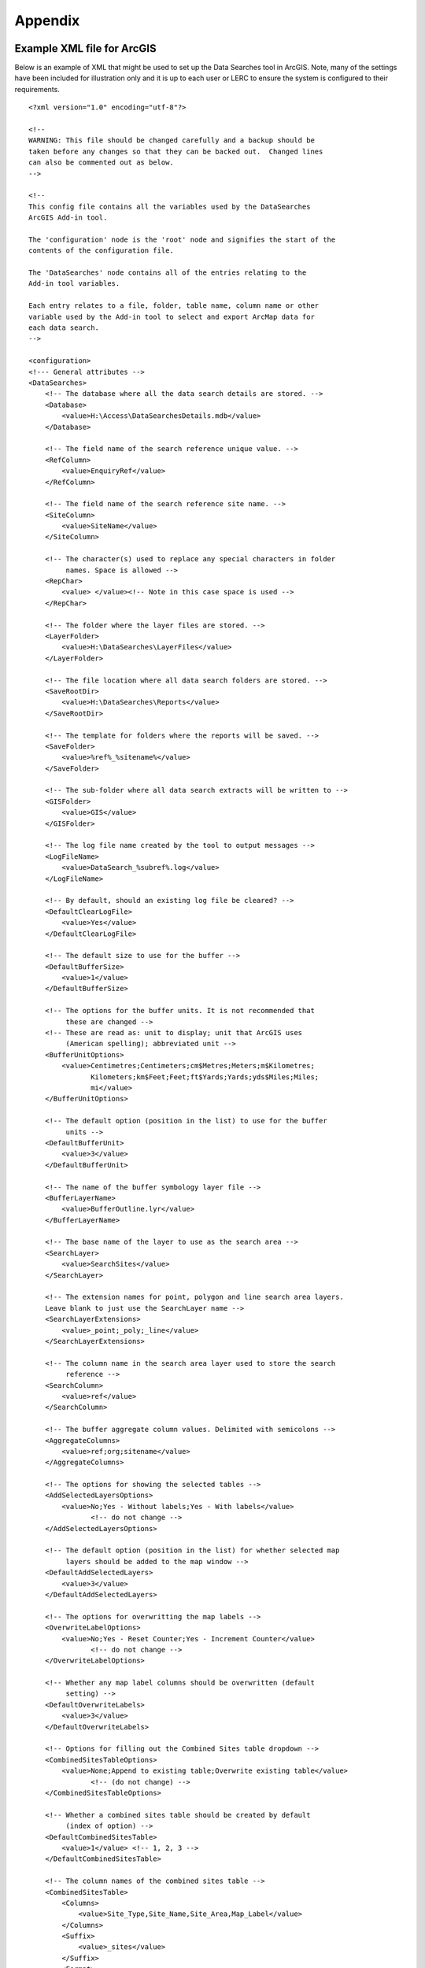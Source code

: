 ********
Appendix
********

.. index::
	single: Example XML file; ArcGIS

Example XML file for ArcGIS
===========================

Below is an example of XML that might be used to set up the Data Searches tool in ArcGIS. Note, many of the settings have been included for illustration only and it is up to each user or LERC to ensure the system is configured to their requirements.

::

    <?xml version="1.0" encoding="utf-8"?>

    <!--
    WARNING: This file should be changed carefully and a backup should be
    taken before any changes so that they can be backed out.  Changed lines
    can also be commented out as below.
    -->

    <!--
    This config file contains all the variables used by the DataSearches
    ArcGIS Add-in tool.

    The 'configuration' node is the 'root' node and signifies the start of the
    contents of the configuration file.

    The 'DataSearches' node contains all of the entries relating to the
    Add-in tool variables.

    Each entry relates to a file, folder, table name, column name or other
    variable used by the Add-in tool to select and export ArcMap data for
    each data search.
    -->

    <configuration>
    <!--- General attributes -->
    <DataSearches>
        <!-- The database where all the data search details are stored. -->
        <Database>
            <value>H:\Access\DataSearchesDetails.mdb</value>
        </Database>

        <!-- The field name of the search reference unique value. -->
        <RefColumn>
            <value>EnquiryRef</value>
        </RefColumn>

        <!-- The field name of the search reference site name. -->
        <SiteColumn>
            <value>SiteName</value>
        </SiteColumn>

        <!-- The character(s) used to replace any special characters in folder
             names. Space is allowed -->
        <RepChar>
            <value> </value><!-- Note in this case space is used -->
        </RepChar>

        <!-- The folder where the layer files are stored. -->
        <LayerFolder>
            <value>H:\DataSearches\LayerFiles</value>
        </LayerFolder>

        <!-- The file location where all data search folders are stored. -->
        <SaveRootDir>
            <value>H:\DataSearches\Reports</value>
        </SaveRootDir>

        <!-- The template for folders where the reports will be saved. -->
        <SaveFolder>
            <value>%ref%_%sitename%</value>
        </SaveFolder>

        <!-- The sub-folder where all data search extracts will be written to -->
        <GISFolder>
            <value>GIS</value>
        </GISFolder>

        <!-- The log file name created by the tool to output messages -->
        <LogFileName>
            <value>DataSearch_%subref%.log</value>
        </LogFileName>

        <!-- By default, should an existing log file be cleared? -->
        <DefaultClearLogFile>
            <value>Yes</value>
        </DefaultClearLogFile>

        <!-- The default size to use for the buffer -->
        <DefaultBufferSize>
            <value>1</value>
        </DefaultBufferSize>

        <!-- The options for the buffer units. It is not recommended that
             these are changed -->
        <!-- These are read as: unit to display; unit that ArcGIS uses
             (American spelling); abbreviated unit -->
        <BufferUnitOptions>
            <value>Centimetres;Centimeters;cm$Metres;Meters;m$Kilometres;
                   Kilometers;km$Feet;Feet;ft$Yards;Yards;yds$Miles;Miles;
                   mi</value>
        </BufferUnitOptions>

        <!-- The default option (position in the list) to use for the buffer
             units -->
        <DefaultBufferUnit>
            <value>3</value>
        </DefaultBufferUnit>

        <!-- The name of the buffer symbology layer file -->
        <BufferLayerName>
            <value>BufferOutline.lyr</value>
        </BufferLayerName>

        <!-- The base name of the layer to use as the search area -->
        <SearchLayer>
            <value>SearchSites</value>
        </SearchLayer>

        <!-- The extension names for point, polygon and line search area layers. 
        Leave blank to just use the SearchLayer name -->
        <SearchLayerExtensions>
            <value>_point;_poly;_line</value>
        </SearchLayerExtensions>

        <!-- The column name in the search area layer used to store the search
             reference -->
        <SearchColumn>
            <value>ref</value>
        </SearchColumn>

        <!-- The buffer aggregate column values. Delimited with semicolons -->
        <AggregateColumns>
            <value>ref;org;sitename</value>
        </AggregateColumns>

        <!-- The options for showing the selected tables -->
        <AddSelectedLayersOptions>
            <value>No;Yes - Without labels;Yes - With labels</value>
                   <!-- do not change -->
        </AddSelectedLayersOptions>

        <!-- The default option (position in the list) for whether selected map
             layers should be added to the map window -->
        <DefaultAddSelectedLayers>
            <value>3</value>
        </DefaultAddSelectedLayers>

        <!-- The options for overwritting the map labels -->
        <OverwriteLabelOptions>
            <value>No;Yes - Reset Counter;Yes - Increment Counter</value>
                   <!-- do not change -->
        </OverwriteLabelOptions>

        <!-- Whether any map label columns should be overwritten (default
             setting) -->
        <DefaultOverwriteLabels>
            <value>3</value>
        </DefaultOverwriteLabels>

        <!-- Options for filling out the Combined Sites table dropdown -->
        <CombinedSitesTableOptions>
            <value>None;Append to existing table;Overwrite existing table</value>
                   <!-- (do not change) -->
        </CombinedSitesTableOptions>

        <!-- Whether a combined sites table should be created by default
             (index of option) -->
        <DefaultCombinedSitesTable>
            <value>1</value> <!-- 1, 2, 3 -->
        </DefaultCombinedSitesTable>

        <!-- The column names of the combined sites table -->
        <CombinedSitesTable>
            <Columns>
                <value>Site_Type,Site_Name,Site_Area,Map_Label</value>
            </Columns>
            <Suffix>
                <value>_sites</value>
            </Suffix>
            <Format>
                <value>csv</value>
            </Format>
        </CombinedSitesTable>

        <!-- map layer attributes -->
        <!-- The names, local names, suffixes, SQL clauses and formats of the
             map tables -->
        <MapLayers>
            <Points_-_ExampleSpeciesPoints> <!-- This is the name of the map
                    layer as it will be shown on the form -->
                <!-- Example of a map layer where tabular data is grouped; the
                    GIS data is kept; the GIS data is symbolised with a
                    bespoke layer file; no data is written to the combined
                    sites table -->
                <LayerName> <!-- This is the name of the layer as it is show in
                    the Table of Contents in ArcMap -->
                    <value>ExampleSpeciesPoints</value>
                </LayerName>
                <Prefix> <!-- The prefix used for any GIS data extracts -->
                    <value>ExampleSpecies</value>
                </Prefix>
                <Suffix> <!-- The suffix used for any tabular extracts -->
                    <value>_spp_pts</value>
                </Suffix>
                <Columns> <!-- The columns to be used in the tabular extracts -->
                    <value>Species, Year, COUNT_Spec</value> <!-- Use commas to
                        separate. NOTE case sensitive! -->
                </Columns>
                <GroupColumns> <!-- The columns that should be used for
                    grouping results -->
                    <value>Species, Year</value> <!-- Use commas to separate.
                           NOTE case sensitive! -->
                </GroupColumns>
                <StatisticsColumns> <!-- If grouping is used, any statistics
                    that should be generated. -->
                    <value>Species;COUNT</value><!-- example: area_ha;SUM$
                           Status;FIRST -->
                </StatisticsColumns>
                <OrderColumns> <!-- Overrides GroupColumns. Any columns by
                    which the results should be ordered -->
                    <value></value>
                </OrderColumns>
                <Criteria> <!-- Any criteria that should be applied to this
                    layer before extracts are saved -->
                    <value></value><!-- example: Name = 'myName' OR
                        area_ha > 5 -->
                </Criteria>
                <IncludeDistance> <!-- Yes / No attribute to define whether
                    Distance field should be measured -->
                    <value>Yes</value><!-- Yes / No -->
                </IncludeDistance>
                <IncludeRadius><!-- Yes / No attribute to define whether Radius
                    field should available -->
                    <value>Yes</value><!-- Yes / No -->
                </IncludeRadius>
                <KeyColumn> <!-- The column in this layer that contains the
                    unique identifier -->
                    <value>FID</value>
                </KeyColumn>
                <Format> <!-- The format that any tabular data will be saved as -->
                    <value>Csv</value>
                </Format>
                <KeepLayer> <!-- A Yes/No attribute to define whether a GIS
                    extract should be saved -->
                    <value>Yes</value>
                </KeepLayer>
                <LayerFileName> <!-- The name of a layer file (*.lyr) that
                    should be used to symbolise the extract -->
                    <value>SpeciesPointsSymbology.lyr</value>
                </LayerFileName>
                <OverwriteLabels> <!-- A Yes/No attribute to define whether
                    labels may be overwritten -->
                    <value>Yes</value>
                </OverwriteLabels>
                <LabelColumn> <!-- The name of the label column in this layer
                    (if any) -->
                    <value></value>
                </LabelColumn>
                <LabelClause> <!-- The definition of the labels for this layer
                    (if any) -->
                    <!-- format: Font:Arial$Size:10$Red:0$Green:0$Blue:0$
                        Type:NoRestrictions -->
                    <!-- Types: NoRestrictions / OnePerName / OnePerPart
                        / OnePerShape -->
                    <!-- If no clause is filled in the above settings are
                        applied -->
                    <value></value>
                </LabelClause>
                <CombinedSitesColumns> <!-- The columns to be used in the
                    combined sites table. -->
                    <!-- Leave blank if the layer should not be included in
                        the combined sites table -->
                    <!-- Distance may be included as a keyword if
                        IncludeDistance is set to Yes-->
                    <!-- "SSSI", SSSI_NAME, SSSI_AREA, Map_Label -->
                    <value></value>
                </CombinedSitesColumns>
                <CombinedSitesGroupColumns> <!-- Columns that should be used to
                    group data before inclusion in the combined sites table, if
                    any -->
                    <value></value>
                </CombinedSitesGroupColumns>
                <CombinedSitesStatisticsColumns> <!-- Statistics columns and
                    their required stats to be used for the combined sites table
                    if CombinedSitesGroupColumns has been specified -->
                    <value></value> <!-- Must include the remaining columns -->
                </CombinedSitesStatisticsColumns>
                <CombinedSitesOrderByColumns> <!-- Columns by which results
                    should be ordered in the Combined Sites table -->
                    <value></value> <!-- Overrides CombinedSitesGroupColumns -->
                </CombinedSitesOrderByColumns>
            </Points_-_ExampleSpeciesPoints>
            <SACs> <!-- Example map layer: SACs -->
                <!-- Example of a map layer where tabular data is grouped;
                    distance is not included; the tabular extract is in txt format
                    (no headers); a GIS extract is kept; a bespoke layer file is
                    used for symbology; labels may be overwritten; labels are
                    added in red and larger than the default; the combined sites
                    data is grouped and statistics are extracted before
                    inclusion -->
                <LayerName>
                    <value>SACs</value> <!-- Name in TOC -->
                </LayerName>
                <Prefix>
                    <value>SACs</value>
                </Prefix>
                <Suffix>
                    <value>_sacs</value>
                </Suffix>
                <Columns>
                    <value>SAC_NAME, SAC_CODE</value> <!-- Use commas to separate.
                        NOTE case sensitive! -->
                </Columns>
                <GroupColumns>
                    <value>SAC_NAME</value> <!-- Use commas to separate. NOTE case
                        sensitive! -->
                </GroupColumns>
                <StatisticsColumns> <!-- Note no statistics columns are included
                    and so FIRST will be taken for SAC_CODE automatically-->
                    <value></value><!-- example: area_ha;SUM$Status;FIRST -->
                </StatisticsColumns>
                <OrderColumns> <!-- Overrides GroupColumns -->
                    <value></value>
                </OrderColumns>
                <Criteria>
                    <value></value><!-- example: Name = 'myName' OR
                        area_ha > 5 -->
                </Criteria>
                <IncludeDistance>
                    <value>No</value><!-- Yes / No -->
                </IncludeDistance>
                <KeyColumn>
                    <value>SAC_NAME</value>
                </KeyColumn>
                <Format>
                    <value>Txt</value>
                </Format>
                <KeepLayer>
                    <value>Yes</value>
                </KeepLayer>
                <LayerFileName>
                    <value>SACsSymbology.lyr</value>
                </LayerFileName>
                <OverwriteLabels>
                    <value>Yes</value>
                </OverwriteLabels>
                <LabelColumn>
                    <value>Map_Label</value>
                </LabelColumn>
                <LabelClause>
                    <!-- format: Font:Arial$Size:10$Red:0$Green:0$Blue:0$Type:
                        NoRestrictions -->
                    <!-- Types: NoRestrictions / OnePerName / OnePerPart
                        / OnePerShape -->
                    <!-- If no clause is filled in the above settings are
                        applied -->
                    <value>Font:Arial$Size:11$Red:255$Green:0$Blue:0$Type:
                        OnePerShape</value> <!-- Labels are red -->
                </LabelClause>
                <CombinedSitesColumns>
                    <!-- Distance may be included as a keyword if
                        IncludeDistance is set to Yes-->
                    <value>"SAC", SAC_NAME, SUM_SAC_AR, Map_Label</value>
                </CombinedSitesColumns>
                <CombinedSitesGroupColumns>
                    <value>SAC_NAME</value>
                </CombinedSitesGroupColumns>
                <CombinedSitesStatisticsColumns>
                    <value>SAC_AREA;SUM</value> <!-- Note that the combined sum
                        of polygon areas is used -->
                </CombinedSitesStatisticsColumns>
                <CombinedSitesOrderByColumns>
                    <value></value> 
                </CombinedSitesOrderByColumns>
            </SACs>
            <SPAs>
                <!-- Example of a map layer where tabular data is grouped;
                    distance is not included; the tabular data is in CSV format
                    (including headers); a GIS extract is not kept; the
                    combined sites data is grouped and statistics are extracted
                    before inclusion -->
                <LayerName>
                    <value>SPAs</value>
                </LayerName>
                <Prefix>
                    <value>SPAs</value>
                </Prefix>
                <Suffix>
                    <value>_spas</value>
                </Suffix>
                <Columns>
                    <value>SPA_NAME</value> <!-- Use commas to separate.
                        NOTE case sensitive! -->
                </Columns>
                <GroupColumns>
                    <value>SPA_NAME</value> <!-- Use commas to separate.
                        NOTE case sensitive! -->
                </GroupColumns>
                <StatisticsColumns>
                    <value></value><!-- example: area_ha;SUM$Status;FIRST -->
                </StatisticsColumns>
                <OrderColumns> <!-- Overrides GroupColumns -->
                    <value></value>
                </OrderColumns>
                <Criteria>
                    <value></value><!-- example: Name = 'myName' OR
                        area_ha > 5 -->
                </Criteria>
                <IncludeDistance>
                    <value>No</value><!-- Yes / No -->
                </IncludeDistance>
                <IncludeRadius>
                    <value>No</value><!-- Yes / No -->
                </IncludeRadius>
                <KeyColumn>
                    <value>SPA_NAME</value>
                </KeyColumn>
                <Format>
                    <value>csv</value>
                </Format>
                <KeepLayer>
                    <value>No</value>
                </KeepLayer>
                <LayerFileName>
                    <value></value>
                </LayerFileName>
                <OverwriteLabels>
                    <value>Yes</value>
                </OverwriteLabels>
                <LabelColumn>
                    <value>Map_Label</value>
                </LabelColumn>
                <LabelClause>
                    <!-- format: Font:Arial$Size:10$Red:0$Green:0$Blue:0$Type:
                        NoRestrictions -->
                    <!-- Types: NoRestrictions / OnePerName / OnePerPart
                        / OnePerShape -->
                    <!-- If no clause is filled in the above settings are
                        applied -->
                    <value></value>
                </LabelClause>
                <CombinedSitesColumns>
                    <!-- Distance may be included as a keyword if
                        IncludeDistance is set to Yes-->
                    <value>"SPA", SPA_NAME, FIRST_SPA_, "Not on map"</value>
                        <!-- Note that the actual name of the FIRST_SPA_Area
                            column has been worked out to be FIRST_SPA_
                            (10 letters). Also note that, since this layer
                            is not being kept, a tag of 'Not on map' has been
                            added to the labels column. -->
                </CombinedSitesColumns>
                <CombinedSitesGroupColumns>
                    <value>SPA_NAME, Map_Label</value>
                </CombinedSitesGroupColumns>
                <CombinedSitesStatisticsColumns>
                    <value>SPA_AREA;FIRST</value> <!-- Note that 'First' is
                        used as the statistic -->
                </CombinedSitesStatisticsColumns>
                <CombinedSitesOrderByColumns>
                    <value></value> <!-- Overrides CombinedSitesGroupColumns -->
                </CombinedSitesOrderByColumns>
            </SPAs>
            <NNRs>
                <!-- This layer does not allow the overwrite of labels, and so
                    the name column is included twice in the combined sites
                    table, the second time as a label column -->
                <LayerName>
                    <value>NNRs</value>
                </LayerName>
                <Prefix>
                    <value>NNRs</value>
                </Prefix>
                <Suffix>
                    <value>_nnrs</value>
                </Suffix>
                <Columns>
                    <value>NNR_NAME, theBla</value> <!-- Use commas to separate.
                        NOTE case sensitive! -->
                </Columns>
                <GroupColumns>
                    <value>NNR_NAME</value> <!-- Use commas to separate.
                        NOTE case sensitive! -->
                </GroupColumns>
                <StatisticsColumns>
                    <value></value><!-- example: area_ha;SUM$Status;FIRST -->
                </StatisticsColumns>
                <OrderColumns> <!-- Overrides GroupColumns -->
                    <value></value>
                </OrderColumns>
                <Criteria>
                    <value></value><!-- example: Name = 'myName' OR
                        area_ha > 5 -->
                </Criteria>
                <IncludeDistance>
                    <value>No</value><!-- Yes / No -->
                </IncludeDistance>
                <IncludeRadius>
                    <value>No</value><!-- Yes / No -->
                </IncludeRadius>
                <KeyColumn>
                    <value>NNR_NAME</value>
                </KeyColumn>
                <Format>
                    <value>Txt</value>
                </Format>
                <KeepLayer>
                    <value>Yes</value>
                </KeepLayer>
                <LayerFileName>
                    <value>NNRSymbology.lyr</value>
                </LayerFileName>
                <OverwriteLabels>
                    <value>No</value>
                </OverwriteLabels>
                <LabelColumn>
                    <value>NNR_Name</value>
                </LabelColumn>
                <LabelClause>
                    <!-- format: Font:Arial$Size:10$Red:0$Green:0$Blue:0$Type:
                        NoRestrictions -->
                    <!-- Types: NoRestrictions / OnePerName / OnePerPart
                        / OnePerShape -->
                    <!-- If no clause is filled in the above settings are
                        applied -->
                    <value></value>
                </LabelClause>
                <CombinedSitesColumns>
                    <!-- Distance may be included as a keyword if
                        IncludeDistance is set to Yes-->
                    <value>"NNR", NNR_NAME, NNR_AREA, NNR_NAME</value>
                </CombinedSitesColumns>
                <CombinedSitesGroupColumns>
                    <value>NNR_NAME, NNR_AREA</value>
                </CombinedSitesGroupColumns>
                <CombinedSitesStatisticsColumns>
                    <value></value>
                </CombinedSitesStatisticsColumns>
                <CombinedSitesOrderByColumns>
                    <value></value> <!-- Overrides CombinedSitesGroupColumns -->
                </CombinedSitesOrderByColumns>
            </NNRs>
        </MapLayers>
    </DataSearches>
    </configuration>


.. raw:: latex

    \newpage

.. index::
    single: Example XML file; MapInfo

Example XML file for MapInfo
============================

Below is an example XML setup for a MapInfo implementation of the tool. Whilst this setup is currently in use by a LERC for daily searches, these settings have been included for illustration only and it is up to each user or LERC to ensure the system is configured to their requirements.

::

    <?xml version="1.0" encoding="utf-8"?>

    <!--
    WARNING: This file should be changed carefully and a backup should be
    taken before any changes so that they can be backed out.  Changed lines
    can also be commented out as below.
    -->

    <!--
    This config file contains all the variables used by the DataSearches
    MapBasic tool.

    The 'configuration' node is the 'root' node and signifies the start of the
    contents of the configuration file.

    The 'DataSearches' node contains all of the entries relating to the
    MapBasic tool variables.

    Each entry relates to a file, folder, table name, column name or other
    variable used by the MapBasic tool to select and export MapInfo data for
    each data search.
    -->

    <configuration>
    <DataSearches>

      <!-- The database where all the data search details are stored. -->
      <Database>
        <value>G:\Data search\Data Searches - Data.mdb</value>
      </Database>

      <!-- The file location where the enquiries table will be stored. -->
      <EnquiriesDir>
        <value>G:\Data search\Enquiries</value>
      </EnquiriesDir>

      <!-- The field name of the search reference unique value. -->
      <RefColumn>
        <value>EnquiryRef</value>
      </RefColumn>

      <!-- The field name of the search reference site name. -->
      <SiteColumn>
        <value>SiteName</value>
      </SiteColumn>

      <!-- The character(s) used to replace any special characters in folder
        names. -->
      <RepChar>
        <value>.</value>
      </RepChar>

      <!-- The file location where all data search folders are stored. -->
      <SaveRootDir>
        <value>G:\Data search\Data Search Folders\2016-2017</value>
      </SaveRootDir>

      <!-- The folder where the report will be saved. -->
      <SaveFolder>
        <value>%ref% %sitename%</value>
      </SaveFolder>

      <!-- The sub-folder where all data search extracts will be created -->
      <GISFolder>
        <value>GIS</value>
      </GISFolder>

      <!-- The log file name created by the tool to output messages -->
      <LogFileName>
        <value>DataSearch_%subref%.log</value>
      </LogFileName>

      <!-- The default size to use for the buffer -->
      <DefaultBufferSize>
        <value>1</value>
      </DefaultBufferSize>

      <!-- The default option (position in the list) to use for the buffer
        units -->
      <DefaultBufferUnit>
        <value>3</value>
      </DefaultBufferUnit>

      <!-- The options for the buffer units -->
      <BufferUnitOptions>
        <value>Centimetres;cm$Metres;m$Kilometres;km$Feet;ft$Yards;yd$
            Miles;mi$</value>
      </BufferUnitOptions>

      <!-- The symbology for the buffer features -->
      <BufferSymbology>
        <value>Global Pen (2,2,16711680) Global Brush (1,16777215,16777215)
        </value>
      </BufferSymbology>

      <!-- The maximum number of records what will be extracted in any one
        search extract -->
      <RecMax>
        <value>1000000</value>
      </RecMax>

      <!-- The name of the table to use as the search area -->
      <SearchTable>
        <value>SearchSites</value>
      </SearchTable>

      <!-- The column name in the search area table used to store the search
        reference -->
      <SearchColumn>
        <value>ref</value>
      </SearchColumn>

      <!-- The buffer aggregate column values -->
      <AggregateColumns>
        <value>ref=ref,organisation=organisation,sitename=sitename</value>
      </AggregateColumns>

      <!-- The options for showing the selected tables -->
      <AddSelectedTablesOptions>
        <value>No;Yes - Without labels;Yes - With labels</value>
      </AddSelectedTablesOptions>

      <!-- The default option (position in the list) for whether selected map
        tables should be added to the map window -->
      <DefaultAddSelectedTables>
        <value>3</value>
      </DefaultAddSelectedTables>

      <!-- The options for overwritting the map labels -->
      <OverwriteLabelOptions>
        <value>No;Yes - Reset Counter;Yes - Increment Counter</value>
      </OverwriteLabelOptions>

      <!-- Whether any map label columns should be overwritten -->
      <DefaultOverwriteLabels>
        <value>3</value>
      </DefaultOverwriteLabels>

      <!-- Whether a combined sites table should be created -->
      <DefaultCombinedSitesTable>
        <value>Yes</value>
      </DefaultCombinedSitesTable>

      <!-- The column names of the combined sites table -->
      <CombinedSitesTable>
        <TableName>
            <value>Sites</value>
        </TableName>
        <Columns>
            <value>Site_Type Char(10), Site_Name Char(50), Site_Area Float,
                Map_Label Char(50)</value>
        </Columns>
        <Suffix>
            <value>_sites</value>
        </Suffix>
        <Format>
            <value>csv</value>
        </Format>
      </CombinedSitesTable>

      <!-- The names, local names, suffixes, SQL clauses and formats of the
        map tables -->
      <MapTables>
        <Sites_-_SACs>
            <TableName>
                <value>SAC</value>
            </TableName>
            <Prefix>
                <value>SAC</value>
            </Prefix>
            <Suffix>
                <value>_sacs</value>
            </Suffix>
            <Columns>
                <value>SAC_Name</value>
            </Columns>
            <SelectCriteria>
                <value></value>
            </SelectCriteria>
            <ExportCriteria>
                <value>Group By SAC_Name Order By SAC_Name</value>
            </ExportCriteria>
            <KeyColumn>
                <value>SAC_Name</value>
            </KeyColumn>
            <Format>
                <value>txt</value>
            </Format>
            <KeepLayer>
                <value>Yes</value>
            </KeepLayer>
            <OverwriteLabels>
                <value>Yes</value>
            </OverwriteLabels>
            <LabelColumn>
                <value>Map_Label</value>
            </LabelColumn>
            <LabelClause>
                <value>Font ("Arial",256,10,16711680,16777215) With Map_Label
                    Auto On</value>
            </LabelClause>
            <CombinedSitesColumns>
                <value>"SAC", SAC_Name, SAC_Area, Map_Label</value>
            </CombinedSitesColumns>
            <CombinedSitesCriteria>
                <value>Group By SAC_Name, Map_Label Order By SAC_Name,
                    Map_Label</value>
            </CombinedSitesCriteria>
        </Sites_-_SACs>
        <Sites_-_SPAs>
            <TableName>
                <value>SPA</value>
            </TableName>
            <Prefix>
                <value>SPA</value>
            </Prefix>
            <Suffix>
                <value>_spas</value>
            </Suffix>
            <Columns>
                <value>SPA_Name</value>
            </Columns>
            <SelectCriteria>
                <value></value>
            </SelectCriteria>
            <ExportCriteria>
                <value>Group By SPA_Name Order By SPA_Name</value>
            </ExportCriteria>
            <KeyColumn>
                <value>SPA_Name</value>
            </KeyColumn>
            <Format>
                <value>txt</value>
            </Format>
            <KeepLayer>
                <value>Yes</value>
            </KeepLayer>
            <OverwriteLabels>
                <value>Yes</value>
            </OverwriteLabels>
            <LabelColumn>
                <value>Map_Label</value>
            </LabelColumn>
            <LabelClause>
                <value>Font ("Arial",256,10,16711680,16777215) With Map_Label
                    Auto On</value>
            </LabelClause>
            <CombinedSitesColumns>
                <value>"SPA", SPA_Name, SPA_Area, Map_Label</value>
            </CombinedSitesColumns>
            <CombinedSitesCriteria>
                <value>Group By SPA_Name, Map_Label Order By SPA_Name,
                    Map_Label</value>
            </CombinedSitesCriteria>
        </Sites_-_SPAs>
        <Sites_-_NNRs>
            <TableName>
                <value>NNR</value>
            </TableName>
            <Prefix>
                <value>NNR</value>
            </Prefix>
            <Suffix>
                <value>_nnrs</value>
            </Suffix>
            <Columns>
                <value>NNR_Name</value>
            </Columns>
            <SelectCriteria>
                <value></value>
            </SelectCriteria>
            <ExportCriteria>
                <value>Group By NNR_Name Order By NNR_Name</value>
            </ExportCriteria>
            <KeyColumn>
                <value>NNR_Name</value>
            </KeyColumn>
            <Format>
                <value>txt</value>
            </Format>
            <KeepLayer>
                <value>Yes</value>
            </KeepLayer>
            <OverwriteLabels>
                <value>Yes</value>
            </OverwriteLabels>
            <LabelColumn>
                <value>Map_Label</value>
            </LabelColumn>
            <LabelClause>
                <value>Font ("Arial",256,10,16711680,16777215) With Map_Label
                    Auto On</value>
            </LabelClause>
            <CombinedSitesColumns>
                <value>"NNR", NNR_Name, NNR_Area, Map_Label</value>
            </CombinedSitesColumns>
            <CombinedSitesCriteria>
                <value>Group By NNR_Name, Map_Label Order By NNR_Name,
                    Map_Label</value>
            </CombinedSitesCriteria>
        </Sites_-_NNRs>
        <Sites_-_Ramsars>
            <TableName>
                <value>RAMSAR</value>
            </TableName>
            <Prefix>
                <value>RAMSAR</value>
            </Prefix>
            <Suffix>
                <value>_ramsars</value>
            </Suffix>
            <Columns>
                <value>Ramsar_Name</value>
            </Columns>
            <SelectCriteria>
                <value></value>
            </SelectCriteria>
            <ExportCriteria>
                <value>Group By Ramsar_Name Order By Ramsar_Name</value>
            </ExportCriteria>
            <KeyColumn>
                <value>Ramsar_Name</value>
            </KeyColumn>
            <Format>
                <value>txt</value>
            </Format>
            <KeepLayer>
                <value>Yes</value>
            </KeepLayer>
            <OverwriteLabels>
                <value>Yes</value>
            </OverwriteLabels>
            <LabelColumn>
                <value>Map_Label</value>
            </LabelColumn>
            <LabelClause>
                <value>Font ("Arial",256,10,16711680,16777215) With Map_Label
                    Auto On</value>
            </LabelClause>
            <CombinedSitesColumns>
                <value>"Ramsar", Ramsar_Name, Ramsar_Area, Map_Label</value>
            </CombinedSitesColumns>
            <CombinedSitesCriteria>
                <value>Group By Ramsar_Name, Map_Label Order By Ramsar_Name,
                    Map_Label</value>
            </CombinedSitesCriteria>
        </Sites_-_Ramsars>
        <Sites_-_SSSIs>
            <TableName>
                <value>SSSI</value>
            </TableName>
            <Prefix>
                <value>SSSI</value>
            </Prefix>
            <Suffix>
                <value>_sssis</value>
            </Suffix>
            <Columns>
                <value>SSSI_Name</value>
            </Columns>
            <SelectCriteria>
                <value></value>
            </SelectCriteria>
            <ExportCriteria>
                <value>Group By SSSI_Name Order By SSSI_Name</value>
            </ExportCriteria>
            <KeyColumn>
                <value>SSSI_Name</value>
            </KeyColumn>
            <Format>
                <value>txt</value>
            </Format>
            <KeepLayer>
                <value>Yes</value>
            </KeepLayer>
            <OverwriteLabels>
                <value>Yes</value>
            </OverwriteLabels>
            <LabelColumn>
                <value>Map_Label</value>
            </LabelColumn>
            <LabelClause>
                <value>Font ("Arial",256,10,16711680,16777215) With Map_Label
                    Auto On</value>
            </LabelClause>
            <CombinedSitesColumns>
                <value>"SSSI", SSSI_Name, SSSI_Area, Map_Label</value>
            </CombinedSitesColumns>
            <CombinedSitesCriteria>
                <value>Group By SSSI_Name, Map_Label Order By SSSI_Name,
                    Map_Label</value>
            </CombinedSitesCriteria>
        </Sites_-_SSSIs>
        <Sites_-_LNRs>
            <TableName>
                <value>LNR_2015</value>
            </TableName>
            <Prefix>
                <value>LNR</value>
            </Prefix>
            <Suffix>
                <value>_lnrs</value>
            </Suffix>
            <Columns>
                <value>LNR_Name</value>
            </Columns>
            <SelectCriteria>
                <value></value>
            </SelectCriteria>
            <ExportCriteria>
                <value>Group By LNR_Name Order By LNR_Name</value>
            </ExportCriteria>
            <KeyColumn>
                <value>LNR_Name</value>
            </KeyColumn>
            <Format>
                <value>txt</value>
            </Format>
            <KeepLayer>
                <value>Yes</value>
            </KeepLayer>
            <OverwriteLabels>
                <value>Yes</value>
            </OverwriteLabels>
            <LabelColumn>
                <value>Map_Label</value>
            </LabelColumn>
            <LabelClause>
                <value>Font ("Arial",256,10,16711680,16777215) With Map_Label
                    Auto On</value>
            </LabelClause>
            <CombinedSitesColumns>
                <value>"LNR", LNR_Name, LNR_Area, Map_Label</value>
            </CombinedSitesColumns>
            <CombinedSitesCriteria>
                <value>Group By LNR_Name, Map_Label Order By LNR_Name,
                Map_Label</value>
            </CombinedSitesCriteria>
        </Sites_-_LNRs>
        <Sites_-_OxonLWS>
            <TableName>
                <value>Oxfordshire_Local_Wildlife_Sit</value>
            </TableName>
            <Prefix>
                <value>OxonLWS</value>
            </Prefix>
            <Suffix>
                <value>_oxonlws</value>
            </Suffix>
            <Columns>
                <value>SiteCode + " " + Name "SiteDetails"</value>
            </Columns>
            <SelectCriteria>
                <value></value>
            </SelectCriteria>
            <ExportCriteria>
                <value>Group By SiteDetails Order By SiteDetails</value>
            </ExportCriteria>
            <KeyColumn>
                <value>SiteCode</value>
            </KeyColumn>
            <Format>
                <value>txt</value>
            </Format>
            <KeepLayer>
                <value>Yes</value>
            </KeepLayer>
            <OverwriteLabels>
                <value>Yes</value>
            </OverwriteLabels>
            <LabelColumn>
                <value>Map_Label</value>
            </LabelColumn>
            <LabelClause>
                <value>Font ("Arial",256,10,16711680,16777215) With Map_Label
                    Auto On</value>
            </LabelClause>
            <CombinedSitesColumns>
                <value>"Oxon LWS", SiteCode + " " + Name "SiteDetails", Area,
                    Map_Label</value>
            </CombinedSitesColumns>
            <CombinedSitesCriteria>
                <value>Group By SiteDetails, Map_Label Order By SiteDetails,
                    Map_Label</value>
            </CombinedSitesCriteria>
        </Sites_-_OxonLWS>
        <Sites_-_BerksLWS>
            <TableName>
                <value>Berkshire_Local_Wildlife_Sites</value>
            </TableName>
            <Prefix>
                <value>BerksLWS</value>
            </Prefix>
            <Suffix>
                <value>_berkslws</value>
            </Suffix>
            <Columns>
                <value>Sitecode + " " + Sitename "SiteDetails"</value>
            </Columns>
            <SelectCriteria>
                <value></value>
            </SelectCriteria>
            <ExportCriteria>
                <value>Group By SiteDetails Order By SiteDetails</value>
            </ExportCriteria>
            <KeyColumn>
                <value>Sitecode</value>
            </KeyColumn>
            <Format>
                <value>txt</value>
            </Format>
            <KeepLayer>
                <value>Yes</value>
            </KeepLayer>
            <OverwriteLabels>
                <value>Yes</value>
            </OverwriteLabels>
            <LabelColumn>
                <value>Map_Label</value>
            </LabelColumn>
            <LabelClause>
                <value>Font ("Arial",256,10,16711680,16777215) With Map_Label
                    Auto On</value>
            </LabelClause>
            <CombinedSitesColumns>
                <value>"Berks LWS", Sitecode + " " + Sitename "SiteDetails",
                    Area, Map_Label</value>
            </CombinedSitesColumns>
            <CombinedSitesCriteria>
                <value>Group By SiteDetails, Map_Label Order By SiteDetails,
                    Map_Label</value>
            </CombinedSitesCriteria>
        </Sites_-_BerksLWS>
        <Sites_-_OxonLGS>
            <TableName>
                <value>Oxfordshire_Local_Geological_S</value>
            </TableName>
            <Prefix>
                <value>OxonLGS</value>
            </Prefix>
            <Suffix>
                <value>_oxonlgs</value>
            </Suffix>
            <Columns>
                <value>Site_Name</value>
            </Columns>
            <SelectCriteria>
                <value></value>
            </SelectCriteria>
            <ExportCriteria>
                <value>Group By Site_Name Order By Site_Name</value>
            </ExportCriteria>
            <KeyColumn>
                <value>Site_Name</value>
            </KeyColumn>
            <Format>
                <value>txt</value>
            </Format>
            <KeepLayer>
                <value>Yes</value>
            </KeepLayer>
            <OverwriteLabels>
                <value>Yes</value>
            </OverwriteLabels>
            <LabelColumn>
                <value>Map_Label</value>
            </LabelColumn>
            <LabelClause>
                <value>Font ("Arial",256,10,16711680,16777215) With Map_Label
                    Auto On</value>
            </LabelClause>
            <CombinedSitesColumns>
                <value>"Oxon LGS", Site_Name, Area, Map_Label</value>
            </CombinedSitesColumns>
            <CombinedSitesCriteria>
                <value>Group By Site_Name, Map_Label Order By Site_Name,
                    Map_Label</value>
            </CombinedSitesCriteria>
        </Sites_-_OxonLGS>
        <Sites_-_BerksLGS>
            <TableName>
                <value>Berkshire_Local_Geological_Sit</value>
            </TableName>
            <Prefix>
                <value>BerksLGS</value>
            </Prefix>
            <Suffix>
                <value>_berkslgs</value>
            </Suffix>
            <Columns>
                <value>Sitename</value>
            </Columns>
            <SelectCriteria>
                <value></value>
            </SelectCriteria>
            <ExportCriteria>
                <value>Group By Sitename Order By Sitename</value>
            </ExportCriteria>
            <KeyColumn>
                <value>Sitename</value>
            </KeyColumn>
            <Format>
                <value>txt</value>
            </Format>
            <KeepLayer>
                <value>Yes</value>
            </KeepLayer>
            <OverwriteLabels>
                <value>Yes</value>
            </OverwriteLabels>
            <LabelColumn>
                <value>Map_Label</value>
            </LabelColumn>
            <LabelClause>
                <value>Font ("Arial",256,10,16711680,16777215) With Map_Label
                    Auto On</value>
            </LabelClause>
            <CombinedSitesColumns>
                <value>"Berks LGS", Sitename, Area_ha, Map_Label</value>
            </CombinedSitesColumns>
            <CombinedSitesCriteria>
                <value>Group By Sitename, Map_Label Order By Sitename,
                    Map_Label</value>
            </CombinedSitesCriteria>
        </Sites_-_BerksLGS>
        <Sites_-_OxonOther>
            <TableName>
                <value>Other_Sites_Oxon_Sept_2012</value>
            </TableName>
            <Prefix>
                <value>OxonOther</value>
            </Prefix>
            <Suffix>
                <value>_oxonother</value>
            </Suffix>
            <Columns>
                <value>Name</value>
            </Columns>
            <SelectCriteria>
                <value></value>
            </SelectCriteria>
            <ExportCriteria>
                <value>Group By Name Order By Name</value>
            </ExportCriteria>
            <KeyColumn>
                <value>Name</value>
            </KeyColumn>
            <Format>
                <value>txt</value>
            </Format>
            <KeepLayer>
                <value>Yes</value>
            </KeepLayer>
            <OverwriteLabels>
                <value>No</value>
            </OverwriteLabels>
            <LabelColumn>
                <value>Name</value>
            </LabelColumn>
            <LabelClause>
                <value>Font ("Arial",256,10,16711680,16777215) With Name
                    Auto On</value>
            </LabelClause>
            <CombinedSitesColumns>
                <value></value>
            </CombinedSitesColumns>
            <CombinedSitesCriteria>
                <value></value>
            </CombinedSitesCriteria>
        </Sites_-_OxonOther>
        <Sites_-_BerksOther>
            <TableName>
                <value>Other_Sites_Berkshire</value>
            </TableName>
            <Prefix>
                <value>BerksOther</value>
            </Prefix>
            <Suffix>
                <value>_berksother</value>
            </Suffix>
            <Columns>
                <value>Site_name</value>
            </Columns>
            <SelectCriteria>
                <value></value>
            </SelectCriteria>
            <ExportCriteria>
                <value>Group By Site_name Order By Site_name</value>
            </ExportCriteria>
            <KeyColumn>
                <value>Site_name</value>
            </KeyColumn>
            <Format>
                <value>txt</value>
            </Format>
            <KeepLayer>
                <value>Yes</value>
            </KeepLayer>
            <OverwriteLabels>
                <value>No</value>
            </OverwriteLabels>
            <LabelColumn>
                <value>Site_name</value>
            </LabelColumn>
            <LabelClause>
                <value>Font ("Arial",256,10,16711680,16777215) With Site_name
                    Auto On</value>
            </LabelClause>
            <CombinedSitesColumns>
                <value></value>
            </CombinedSitesColumns>
            <CombinedSitesCriteria>
                <value></value>
            </CombinedSitesCriteria>
        </Sites_-_BerksOther>
        <Species_-_ProtNotable>
            <TableName>
                <value>PN_Data_Searches_Jan2016</value>
            </TableName>
            <Prefix>
                <value>SppProtectedNotable</value>
            </Prefix>
            <Suffix>
                <value>_spppn</value>
            </Suffix>
            <Columns>
                <value>Scientific_name, Common_name, Abundance, Date,
                    Grid_Reference, Grid_Reference_Qualifier, Location,
                    Type_of_Record, Data_Origin, European_Directives,
                    UK_Legislation, Priority_NERC_S41, Other_Designations,
                    Easting, Northing, Taxon_Group</value>
            </Columns>
            <SelectCriteria>
                <value></value>
            </SelectCriteria>
            <ExportCriteria>
                <value></value>
            </ExportCriteria>
            <Format>
                <value>csv</value>
            </Format>
        </Species_-_ProtNotable>
        <Species_-_Bat>
            <TableName>
                <value>Bats_Data_Searches_Jan2016</value>
            </TableName>
            <Prefix>
                <value>SppBat</value>
            </Prefix>
            <Suffix>
                <value>_sppbat</value>
            </Suffix>
            <Columns>
                <value>Scientific_name, Common_name, Abundance, Date,
                Grid_Reference, Grid_Reference_Qualifier, Location,
                Type_of_Record, Data_Origin, European_Directives,
                UK_Legislation, Priority_NERC_S41, Other_Designations,
                Easting, Northing, Taxon_Group</value>
            </Columns>
            <SelectCriteria>
                <value></value>
            </SelectCriteria>
            <ExportCriteria>
                <value></value>
            </ExportCriteria>
            <Format>
                <value>csv</value>
            </Format>
        </Species_-_Bat>
        <Species_-_GCN>
            <TableName>
                <value>GCNs_Data_Searches_Jan2016</value>
            </TableName>
            <Prefix>
                <value>SppGCN</value>
            </Prefix>
            <Suffix>
                <value>_sppgcn</value>
            </Suffix>
            <Columns>
                <value>Scientific_name, Common_name, Abundance, Date,
                Grid_Reference, Grid_Reference_Qualifier, Location,
                Type_of_Record, Data_Origin, European_Directives,
                UK_Legislation, Priority_NERC_S41, Other_Designations,
                Easting, Northing, Taxon_Group</value>
            </Columns>
            <SelectCriteria>
                <value></value>
            </SelectCriteria>
            <ExportCriteria>
                <value></value>
            </ExportCriteria>
            <Format>
                <value>csv</value>
            </Format>
        </Species_-_GCN>
        <Species_-_INNS>
            <TableName>
                <value>INNS_Data_Searches_Jan2016</value>
            </TableName>
            <Prefix>
                <value>SppINNS</value>
            </Prefix>
            <Suffix>
                <value>_sppinns</value>
            </Suffix>
            <Columns>
                <value>Scientific_name, Common_name, Abundance, Date,
                Grid_Reference, Grid_Reference_Qualifier, Location,
                Type_of_Record, Data_Origin, INNS_Designations,
                Easting, Northing, Taxon_Group</value>
            </Columns>
            <SelectCriteria>
                <value></value>
            </SelectCriteria>
            <ExportCriteria>
                <value></value>
            </ExportCriteria>
            <Format>
                <value>csv</value>
            </Format>
        </Species_-_INNS>
      </MapTables>

    </DataSearches>
    </configuration>


.. raw:: latex

	\newpage

GNU Free Documentation License
==============================

::

                    GNU Free Documentation License
                     Version 1.3, 3 November 2008
    
    
     Copyright (C) 2000, 2001, 2002, 2007, 2008 Free Software Foundation, Inc.
         <http://fsf.org/>
     Everyone is permitted to copy and distribute verbatim copies
     of this license document, but changing it is not allowed.
    
    0. PREAMBLE
    
    The purpose of this License is to make a manual, textbook, or other
    functional and useful document "free" in the sense of freedom: to
    assure everyone the effective freedom to copy and redistribute it,
    with or without modifying it, either commercially or noncommercially.
    Secondarily, this License preserves for the author and publisher a way
    to get credit for their work, while not being considered responsible
    for modifications made by others.
    
    This License is a kind of "copyleft", which means that derivative
    works of the document must themselves be free in the same sense.  It
    complements the GNU General Public License, which is a copyleft
    license designed for free software.
    
    We have designed this License in order to use it for manuals for free
    software, because free software needs free documentation: a free
    program should come with manuals providing the same freedoms that the
    software does.  But this License is not limited to software manuals;
    it can be used for any textual work, regardless of subject matter or
    whether it is published as a printed book.  We recommend this License
    principally for works whose purpose is instruction or reference.
    
    
    1. APPLICABILITY AND DEFINITIONS
    
    This License applies to any manual or other work, in any medium, that
    contains a notice placed by the copyright holder saying it can be
    distributed under the terms of this License.  Such a notice grants a
    world-wide, royalty-free license, unlimited in duration, to use that
    work under the conditions stated herein.  The "Document", below,
    refers to any such manual or work.  Any member of the public is a
    licensee, and is addressed as "you".  You accept the license if you
    copy, modify or distribute the work in a way requiring permission
    under copyright law.
    
    A "Modified Version" of the Document means any work containing the
    Document or a portion of it, either copied verbatim, or with
    modifications and/or translated into another language.
    
    A "Secondary Section" is a named appendix or a front-matter section of
    the Document that deals exclusively with the relationship of the
    publishers or authors of the Document to the Document's overall
    subject (or to related matters) and contains nothing that could fall
    directly within that overall subject.  (Thus, if the Document is in
    part a textbook of mathematics, a Secondary Section may not explain
    any mathematics.)  The relationship could be a matter of historical
    connection with the subject or with related matters, or of legal,
    commercial, philosophical, ethical or political position regarding
    them.
    
    The "Invariant Sections" are certain Secondary Sections whose titles
    are designated, as being those of Invariant Sections, in the notice
    that says that the Document is released under this License.  If a
    section does not fit the above definition of Secondary then it is not
    allowed to be designated as Invariant.  The Document may contain zero
    Invariant Sections.  If the Document does not identify any Invariant
    Sections then there are none.
    
    The "Cover Texts" are certain short passages of text that are listed,
    as Front-Cover Texts or Back-Cover Texts, in the notice that says that
    the Document is released under this License.  A Front-Cover Text may
    be at most 5 words, and a Back-Cover Text may be at most 25 words.
    
    A "Transparent" copy of the Document means a machine-readable copy,
    represented in a format whose specification is available to the
    general public, that is suitable for revising the document
    straightforwardly with generic text editors or (for images composed of
    pixels) generic paint programs or (for drawings) some widely available
    drawing editor, and that is suitable for input to text formatters or
    for automatic translation to a variety of formats suitable for input
    to text formatters.  A copy made in an otherwise Transparent file
    format whose markup, or absence of markup, has been arranged to thwart
    or discourage subsequent modification by readers is not Transparent.
    An image format is not Transparent if used for any substantial amount
    of text.  A copy that is not "Transparent" is called "Opaque".
    
    Examples of suitable formats for Transparent copies include plain
    ASCII without markup, Texinfo input format, LaTeX input format, SGML
    or XML using a publicly available DTD, and standard-conforming simple
    HTML, PostScript or PDF designed for human modification.  Examples of
    transparent image formats include PNG, XCF and JPG.  Opaque formats
    include proprietary formats that can be read and edited only by
    proprietary word processors, SGML or XML for which the DTD and/or
    processing tools are not generally available, and the
    machine-generated HTML, PostScript or PDF produced by some word
    processors for output purposes only.
    
    The "Title Page" means, for a printed book, the title page itself,
    plus such following pages as are needed to hold, legibly, the material
    this License requires to appear in the title page.  For works in
    formats which do not have any title page as such, "Title Page" means
    the text near the most prominent appearance of the work's title,
    preceding the beginning of the body of the text.
    
    The "publisher" means any person or entity that distributes copies of
    the Document to the public.
    
    A section "Entitled XYZ" means a named subunit of the Document whose
    title either is precisely XYZ or contains XYZ in parentheses following
    text that translates XYZ in another language.  (Here XYZ stands for a
    specific section name mentioned below, such as "Acknowledgements",
    "Dedications", "Endorsements", or "History".)  To "Preserve the Title"
    of such a section when you modify the Document means that it remains a
    section "Entitled XYZ" according to this definition.
    
    The Document may include Warranty Disclaimers next to the notice which
    states that this License applies to the Document.  These Warranty
    Disclaimers are considered to be included by reference in this
    License, but only as regards disclaiming warranties: any other
    implication that these Warranty Disclaimers may have is void and has
    no effect on the meaning of this License.
    
    2. VERBATIM COPYING
    
    You may copy and distribute the Document in any medium, either
    commercially or noncommercially, provided that this License, the
    copyright notices, and the license notice saying this License applies
    to the Document are reproduced in all copies, and that you add no
    other conditions whatsoever to those of this License.  You may not use
    technical measures to obstruct or control the reading or further
    copying of the copies you make or distribute.  However, you may accept
    compensation in exchange for copies.  If you distribute a large enough
    number of copies you must also follow the conditions in section 3.
    
    You may also lend copies, under the same conditions stated above, and
    you may publicly display copies.
    
    
    3. COPYING IN QUANTITY
    
    If you publish printed copies (or copies in media that commonly have
    printed covers) of the Document, numbering more than 100, and the
    Document's license notice requires Cover Texts, you must enclose the
    copies in covers that carry, clearly and legibly, all these Cover
    Texts: Front-Cover Texts on the front cover, and Back-Cover Texts on
    the back cover.  Both covers must also clearly and legibly identify
    you as the publisher of these copies.  The front cover must present
    the full title with all words of the title equally prominent and
    visible.  You may add other material on the covers in addition.
    Copying with changes limited to the covers, as long as they preserve
    the title of the Document and satisfy these conditions, can be treated
    as verbatim copying in other respects.
    
    If the required texts for either cover are too voluminous to fit
    legibly, you should put the first ones listed (as many as fit
    reasonably) on the actual cover, and continue the rest onto adjacent
    pages.
    
    If you publish or distribute Opaque copies of the Document numbering
    more than 100, you must either include a machine-readable Transparent
    copy along with each Opaque copy, or state in or with each Opaque copy
    a computer-network location from which the general network-using
    public has access to download using public-standard network protocols
    a complete Transparent copy of the Document, free of added material.
    If you use the latter option, you must take reasonably prudent steps,
    when you begin distribution of Opaque copies in quantity, to ensure
    that this Transparent copy will remain thus accessible at the stated
    location until at least one year after the last time you distribute an
    Opaque copy (directly or through your agents or retailers) of that
    edition to the public.
    
    It is requested, but not required, that you contact the authors of the
    Document well before redistributing any large number of copies, to
    give them a chance to provide you with an updated version of the
    Document.
    
    
    4. MODIFICATIONS
    
    You may copy and distribute a Modified Version of the Document under
    the conditions of sections 2 and 3 above, provided that you release
    the Modified Version under precisely this License, with the Modified
    Version filling the role of the Document, thus licensing distribution
    and modification of the Modified Version to whoever possesses a copy
    of it.  In addition, you must do these things in the Modified Version:
    
    A. Use in the Title Page (and on the covers, if any) a title distinct
       from that of the Document, and from those of previous versions
       (which should, if there were any, be listed in the History section
       of the Document).  You may use the same title as a previous version
       if the original publisher of that version gives permission.
    B. List on the Title Page, as authors, one or more persons or entities
       responsible for authorship of the modifications in the Modified
       Version, together with at least five of the principal authors of the
       Document (all of its principal authors, if it has fewer than five),
       unless they release you from this requirement.
    C. State on the Title page the name of the publisher of the
       Modified Version, as the publisher.
    D. Preserve all the copyright notices of the Document.
    E. Add an appropriate copyright notice for your modifications
       adjacent to the other copyright notices.
    F. Include, immediately after the copyright notices, a license notice
       giving the public permission to use the Modified Version under the
       terms of this License, in the form shown in the Addendum below.
    G. Preserve in that license notice the full lists of Invariant Sections
       and required Cover Texts given in the Document's license notice.
    H. Include an unaltered copy of this License.
    I. Preserve the section Entitled "History", Preserve its Title, and add
       to it an item stating at least the title, year, new authors, and
       publisher of the Modified Version as given on the Title Page.  If
       there is no section Entitled "History" in the Document, create one
       stating the title, year, authors, and publisher of the Document as
       given on its Title Page, then add an item describing the Modified
       Version as stated in the previous sentence.
    J. Preserve the network location, if any, given in the Document for
       public access to a Transparent copy of the Document, and likewise
       the network locations given in the Document for previous versions
       it was based on.  These may be placed in the "History" section.
       You may omit a network location for a work that was published at
       least four years before the Document itself, or if the original
       publisher of the version it refers to gives permission.
    K. For any section Entitled "Acknowledgements" or "Dedications",
       Preserve the Title of the section, and preserve in the section all
       the substance and tone of each of the contributor acknowledgements
       and/or dedications given therein.
    L. Preserve all the Invariant Sections of the Document,
       unaltered in their text and in their titles.  Section numbers
       or the equivalent are not considered part of the section titles.
    M. Delete any section Entitled "Endorsements".  Such a section
       may not be included in the Modified Version.
    N. Do not retitle any existing section to be Entitled "Endorsements"
       or to conflict in title with any Invariant Section.
    O. Preserve any Warranty Disclaimers.
    
    If the Modified Version includes new front-matter sections or
    appendices that qualify as Secondary Sections and contain no material
    copied from the Document, you may at your option designate some or all
    of these sections as invariant.  To do this, add their titles to the
    list of Invariant Sections in the Modified Version's license notice.
    These titles must be distinct from any other section titles.
    
    You may add a section Entitled "Endorsements", provided it contains
    nothing but endorsements of your Modified Version by various
    parties--for example, statements of peer review or that the text has
    been approved by an organization as the authoritative definition of a
    standard.
    
    You may add a passage of up to five words as a Front-Cover Text, and a
    passage of up to 25 words as a Back-Cover Text, to the end of the list
    of Cover Texts in the Modified Version.  Only one passage of
    Front-Cover Text and one of Back-Cover Text may be added by (or
    through arrangements made by) any one entity.  If the Document already
    includes a cover text for the same cover, previously added by you or
    by arrangement made by the same entity you are acting on behalf of,
    you may not add another; but you may replace the old one, on explicit
    permission from the previous publisher that added the old one.
    
    The author(s) and publisher(s) of the Document do not by this License
    give permission to use their names for publicity for or to assert or
    imply endorsement of any Modified Version.
    
    
    5. COMBINING DOCUMENTS
    
    You may combine the Document with other documents released under this
    License, under the terms defined in section 4 above for modified
    versions, provided that you include in the combination all of the
    Invariant Sections of all of the original documents, unmodified, and
    list them all as Invariant Sections of your combined work in its
    license notice, and that you preserve all their Warranty Disclaimers.
    
    The combined work need only contain one copy of this License, and
    multiple identical Invariant Sections may be replaced with a single
    copy.  If there are multiple Invariant Sections with the same name but
    different contents, make the title of each such section unique by
    adding at the end of it, in parentheses, the name of the original
    author or publisher of that section if known, or else a unique number.
    Make the same adjustment to the section titles in the list of
    Invariant Sections in the license notice of the combined work.
    
    In the combination, you must combine any sections Entitled "History"
    in the various original documents, forming one section Entitled
    "History"; likewise combine any sections Entitled "Acknowledgements",
    and any sections Entitled "Dedications".  You must delete all sections
    Entitled "Endorsements".
    
    
    6. COLLECTIONS OF DOCUMENTS
    
    You may make a collection consisting of the Document and other
    documents released under this License, and replace the individual
    copies of this License in the various documents with a single copy
    that is included in the collection, provided that you follow the rules
    of this License for verbatim copying of each of the documents in all
    other respects.
    
    You may extract a single document from such a collection, and
    distribute it individually under this License, provided you insert a
    copy of this License into the extracted document, and follow this
    License in all other respects regarding verbatim copying of that
    document.
    
    
    7. AGGREGATION WITH INDEPENDENT WORKS
    
    A compilation of the Document or its derivatives with other separate
    and independent documents or works, in or on a volume of a storage or
    distribution medium, is called an "aggregate" if the copyright
    resulting from the compilation is not used to limit the legal rights
    of the compilation's users beyond what the individual works permit.
    When the Document is included in an aggregate, this License does not
    apply to the other works in the aggregate which are not themselves
    derivative works of the Document.
    
    If the Cover Text requirement of section 3 is applicable to these
    copies of the Document, then if the Document is less than one half of
    the entire aggregate, the Document's Cover Texts may be placed on
    covers that bracket the Document within the aggregate, or the
    electronic equivalent of covers if the Document is in electronic form.
    Otherwise they must appear on printed covers that bracket the whole
    aggregate.
    
    
    8. TRANSLATION
    
    Translation is considered a kind of modification, so you may
    distribute translations of the Document under the terms of section 4.
    Replacing Invariant Sections with translations requires special
    permission from their copyright holders, but you may include
    translations of some or all Invariant Sections in addition to the
    original versions of these Invariant Sections.  You may include a
    translation of this License, and all the license notices in the
    Document, and any Warranty Disclaimers, provided that you also include
    the original English version of this License and the original versions
    of those notices and disclaimers.  In case of a disagreement between
    the translation and the original version of this License or a notice
    or disclaimer, the original version will prevail.
    
    If a section in the Document is Entitled "Acknowledgements",
    "Dedications", or "History", the requirement (section 4) to Preserve
    its Title (section 1) will typically require changing the actual
    title.
    
    
    9. TERMINATION
    
    You may not copy, modify, sublicense, or distribute the Document
    except as expressly provided under this License.  Any attempt
    otherwise to copy, modify, sublicense, or distribute it is void, and
    will automatically terminate your rights under this License.
    
    However, if you cease all violation of this License, then your license
    from a particular copyright holder is reinstated (a) provisionally,
    unless and until the copyright holder explicitly and finally
    terminates your license, and (b) permanently, if the copyright holder
    fails to notify you of the violation by some reasonable means prior to
    60 days after the cessation.
    
    Moreover, your license from a particular copyright holder is
    reinstated permanently if the copyright holder notifies you of the
    violation by some reasonable means, this is the first time you have
    received notice of violation of this License (for any work) from that
    copyright holder, and you cure the violation prior to 30 days after
    your receipt of the notice.
    
    Termination of your rights under this section does not terminate the
    licenses of parties who have received copies or rights from you under
    this License.  If your rights have been terminated and not permanently
    reinstated, receipt of a copy of some or all of the same material does
    not give you any rights to use it.
    
    
    10. FUTURE REVISIONS OF THIS LICENSE
    
    The Free Software Foundation may publish new, revised versions of the
    GNU Free Documentation License from time to time.  Such new versions
    will be similar in spirit to the present version, but may differ in
    detail to address new problems or concerns.  See
    http://www.gnu.org/copyleft/.
    
    Each version of the License is given a distinguishing version number.
    If the Document specifies that a particular numbered version of this
    License "or any later version" applies to it, you have the option of
    following the terms and conditions either of that specified version or
    of any later version that has been published (not as a draft) by the
    Free Software Foundation.  If the Document does not specify a version
    number of this License, you may choose any version ever published (not
    as a draft) by the Free Software Foundation.  If the Document
    specifies that a proxy can decide which future versions of this
    License can be used, that proxy's public statement of acceptance of a
    version permanently authorizes you to choose that version for the
    Document.
    
    11. RELICENSING
    
    "Massive Multiauthor Collaboration Site" (or "MMC Site") means any
    World Wide Web server that publishes copyrightable works and also
    provides prominent facilities for anybody to edit those works.  A
    public wiki that anybody can edit is an example of such a server.  A
    "Massive Multiauthor Collaboration" (or "MMC") contained in the site
    means any set of copyrightable works thus published on the MMC site.
    
    "CC-BY-SA" means the Creative Commons Attribution-Share Alike 3.0 
    license published by Creative Commons Corporation, a not-for-profit 
    corporation with a principal place of business in San Francisco, 
    California, as well as future copyleft versions of that license 
    published by that same organization.
    
    "Incorporate" means to publish or republish a Document, in whole or in 
    part, as part of another Document.
    
    An MMC is "eligible for relicensing" if it is licensed under this 
    License, and if all works that were first published under this License 
    somewhere other than this MMC, and subsequently incorporated in whole or 
    in part into the MMC, (1) had no cover texts or invariant sections, and 
    (2) were thus incorporated prior to November 1, 2008.
    
    The operator of an MMC Site may republish an MMC contained in the site
    under CC-BY-SA on the same site at any time before August 1, 2009,
    provided the MMC is eligible for relicensing.
    
    
    ADDENDUM: How to use this License for your documents
    
    To use this License in a document you have written, include a copy of
    the License in the document and put the following copyright and
    license notices just after the title page:
    
        Copyright (c)  YEAR  YOUR NAME.
        Permission is granted to copy, distribute and/or modify this document
        under the terms of the GNU Free Documentation License, Version 1.3
        or any later version published by the Free Software Foundation;
        with no Invariant Sections, no Front-Cover Texts, and no Back-Cover Texts.
        A copy of the license is included in the section entitled "GNU
        Free Documentation License".
    
    If you have Invariant Sections, Front-Cover Texts and Back-Cover Texts,
    replace the "with...Texts." line with this:
    
        with the Invariant Sections being LIST THEIR TITLES, with the
        Front-Cover Texts being LIST, and with the Back-Cover Texts being LIST.
    
    If you have Invariant Sections without Cover Texts, or some other
    combination of the three, merge those two alternatives to suit the
    situation.
    
    If your document contains nontrivial examples of program code, we
    recommend releasing these examples in parallel under your choice of
    free software license, such as the GNU General Public License,
    to permit their use in free software.

